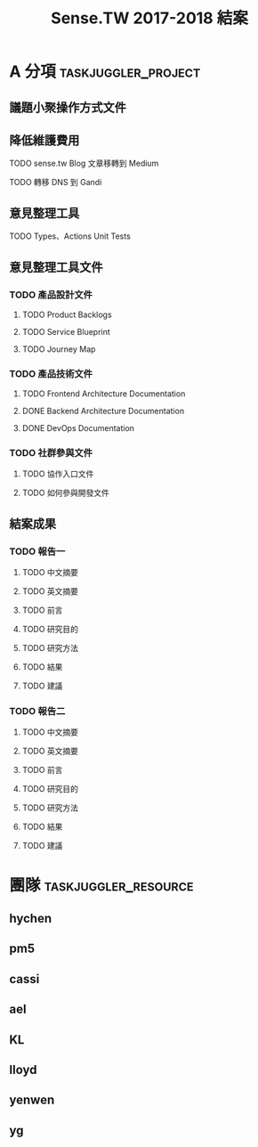 #+TITLE: Sense.TW 2017-2018 結案
#+STARTUP: showall
* A 分項                                                :taskjuggler_project:
  :PROPERTIES:
  :start:    2018-10-01
  :end:    2019-01-30
  :END:
** 議題小聚操作方式文件
   DEADLINE: <2018-12-11 Tue> SCHEDULED: <2018-12-05 Thu>
   :PROPERTIES:
   :task_id:  sensetw_375
   :allocate: lloyd
   :start: 2018-12-05
   :end: 2018-12-11
   :END:
** 降低維護費用
**** TODO sense.tw Blog 文章移轉到 Medium
     SCHEDULED: <2018-12-05 Wed>
     :PROPERTIES:
     :allocate: ael
     :effort: 3h
     :END:
**** TODO 轉移 DNS 到 Gandi
     SCHEDULED: <2019-03-01 Wed>
     :PROPERTIES:
     :allocate: hychen
     :effort:   2h
     :END:
** 意見整理工具
   :PROPERTIES:
   :task_id:  tool
   :END:
**** TODO Types、Actions Unit Tests
     DEADLINE: <2018-12-17 Mon> SCHEDULED: <2018-12-05 Wed>
    :PROPERTIES:
    :task_id: sensetw_395
    :allocate: cassi
    :start: 2018-12-10
    :end: 2018-12-17
    :END:
** 意見整理工具文件
   :PROPERTIES:
   :task_id:  tool_doc
   :END:
*** TODO 產品設計文件
**** TODO Product Backlogs
     DEADLINE: <2018-12-17 Mon> SCHEDULED: <2018-12-05 Wed>
     :PROPERTIES:
     :task_id: product_backlogs
     :allocate: ael
     :start: 2018-12-5
     :end: 2018-12-17
     :END:
**** TODO Service Blueprint
     DEADLINE: <2018-12-17 Mon> SCHEDULED: <2018-12-05 Mon>
    :PROPERTIES:
    :task_id: sensetw_385
    :allocate: KL
    :start:    2018-12-05
    :end:    2018-12-07
    :END:
**** TODO Journey Map
     DEADLINE: <2018-12-17 Mon> SCHEDULED: <2018-12-05 Mon>
    :PROPERTIES:
    :task_id: sensetw_386
    :depends:  sensetw_385
    :allocate: KL
    :start:    2018-12-10
    :end:    2018-12-17
    :END:
*** TODO 產品技術文件
**** TODO Frontend Architecture Documentation
     DEADLINE: <2018-12-17 Mon> SCHEDULED: <2018-12-05 Mon>
    :PROPERTIES:
    :task_id: sensetw_394
    :allocate: cassi
    :start: 2018-12-05
    :end: 2018-12-07
    :END:
**** DONE Backend Architecture Documentation
     DEADLINE: <2018-11-23 Thu> SCHEDULED: <2018-11-22 Tue>
     :PROPERTIES:
     :allocate: pm5
     :start: 2018-11-22
     :end: 2018-11-23
     :END:
**** DONE DevOps Documentation
     DEADLINE: <2018-11-26 Fri> SCHEDULED: <2018-11-23 Thu>
     :PROPERTIES:
     :allocate: yenwen
     :start: 2018-11-23
     :end: 2018-11-26
     :END:
*** TODO 社群參與文件
**** TODO 協作入口文件
     DEADLINE: <2018-12-17 Mon> SCHEDULED: <2018-12-05 Wed>
    :PROPERTIES:
    :task_id:  sensetw_391
    :allocate: ael
    :start: 2018-12-05
    :effort: 2h
    :END:
**** TODO 如何參與開發文件
    :PROPERTIES:
    :allocate: pm5
    :start: 2018-10-24
    :effort:  1d
    :END:
** 結案成果
*** TODO 報告一
    DEADLINE: <2019-01-04 Fri> SCHEDULED: <2018-12-05 Wed>
    :PROPERTIES:
    :allocate: hychen
    :start: 2018-12-05
    :end: 2019-01-04
    :END:
**** TODO 中文摘要
**** TODO 英文摘要
**** TODO 前言
**** TODO 研究目的
**** TODO 研究方法
**** TODO 結果
**** TODO 建議
*** TODO 報告二
    DEADLINE: <2019-01-04 Fri> SCHEDULED: <2018-12-05 Wed>
**** TODO 中文摘要
**** TODO 英文摘要
**** TODO 前言
**** TODO 研究目的
**** TODO 研究方法
**** TODO 結果
**** TODO 建議
* 團隊                                                 :taskjuggler_resource:
** hychen
   :PROPERTIES:
   :resource_id: hychen
   :limits: { dailymax 8h weeklymax 40h }
   :END:
** pm5
   :PROPERTIES:
   :resource_id: pm5
   :END:
** cassi
   :PROPERTIES:
   :resource_id: cassi
   :limits: { dailymax 8h weeklymax 40h }
   :END:
** ael
   :PROPERTIES:
   :resource_id: ael
   :limits: { dailymax 8h weeklymax 40h }
   :END:
** KL
   :PROPERTIES:
   :resource_id: KL
   :limits: { dailymax 8h weeklymax 40h }
   :END:
** lloyd
   :PROPERTIES:
   :resource_id: lloyd
   :limits: { dailymax 8h weeklymax 16h }
   :END:
** yenwen
   :PROPERTIES:
   :resource_id: yenwen
   :limits: { dailymax 8h monthlymax 5.5d }
   :END:
** yg
   :PROPERTIES:
   :resource_id: yg
   :limits: { dailymax 8h weeklymax 16h monthlymax 8d }
   :END:
